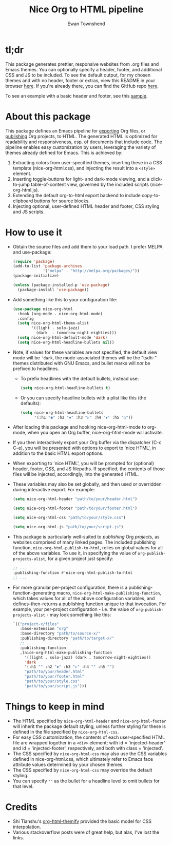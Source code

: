 #+TITLE: Nice Org to HTML pipeline
#+AUTHOR: Ewan Townshend
#+OPTIONS: ^:nil toc:3 num:nil

* tl;dr
This package generates prettier, responsive websites from .org files and Emacs themes. You can optionally specify a header, footer, and additional CSS and JS to be included. To see the default output, for my chosen themes and with no header, footer or extras, view this README in your browser [[https://etown.dev/nice-org-html/][here]]. If you're already there, you can find the GitHub repo [[https://github.com/ewantown/nice-org-html][here]].

To see an example with a basic header and footer, see this [[https://www.etown.dev/nice-org-html/sample][sample]].

* About this package
 This package defines an Emacs pipeline for [[https://orgmode.org/manual/Exporting.html][exporting]] Org files, or [[https://www.gnu.org/software/emacs/manual/html_node/org/Publishing.html][publishing]] Org projects, to HTML. The generated HTML is optimized for readability and responsiveness, esp. of documents that include code. The pipeline enables easy customization by users, leveraging the variety of themes already defined for Emacs. This is achieved by:

1. Extracting colors from user-specified themes, inserting these in a CSS template (nice-org-html.css), and injecting the result into a ~<style>~ element. 
2. Inserting toggle-buttons for light- and dark-mode viewing, and a click-to-jump table-of-content view, governed by the included scripts (nice-org-html.js).
3. Extending the default org-to-html export backend to include copy-to-clipboard buttons for source blocks.
4. Injecting optional, user-defined HTML header and footer, CSS styling and JS scripts.

* How to use it
+ Obtain the source files and add them to your load path. I prefer MELPA and use-package:
  #+begin_src emacs-lisp
    (require 'package)
    (add-to-list 'package-archives
                 '("melpa" . "http://melpa.org/packages/"))
    (package-initialize)
    
    (unless (package-installed-p 'use-package)
      (package-install 'use-package))
  #+end_src
  
+ Add something like this to your configuration file:
  #+begin_src emacs-lisp
    (use-package nice-org-html
      :hook (org-mode . nice-org-html-mode)
      :config
      (setq nice-org-html-theme-alist
            '((light . solo-jazz)
              (dark  . tomorrow-night-eighties)))
      (setq nice-org-html-default-mode 'dark)
      (setq nice-org-html-headline-bullets nil))
  #+end_src
+ Note, if values for these variables are not specified, the default view mode will be ~'dark~, the mode-associated themes will be the "tsdh-" themes distributed with GNU Emacs, and bullet marks will /not/ be prefixed to headlines.
  + To prefix headlines with the default bullets, instead use:
    #+begin_src emacs-lisp
      (setq nice-org-html-headline-bullets t)
    #+end_src    
  + Or you can specify headline bullets with a plist like this (the defaults):
    #+begin_src emacs-lisp
      (setq nice-org-html-headline-bullets
            '(:h1 "◉" :h2 "✸" :h3 "▷" :h4 "⦁" :h5 "○"))
    #+end_src

    
+ After loading this package and hooking nice-org-html-mode to org-mode, when you open an Org buffer, nice-org-html-mode will activate.

+ If you then interactively export your Org buffer via the dispatcher (C-c C-e), you will be presented with options to export to 'nice HTML', in addition to the basic HTML export options.

+ When exporting to 'nice HTML', you will be prompted for (optional) header, footer, CSS, and JS filepaths. If specified, the contents of those files will be injected, accordingly, into the generated HTML. 

+ These variables may also be set globally, and then used or overridden during interactive export. For example:

  #+begin_src emacs-lisp
    (setq nice-org-html-header "path/to/your/header.html")

    (setq nice-org-html-footer "path/to/your/footer.html")

    (setq nice-org-html-css "path/to/your/style.css")

    (setq nice-org-html-js "path/to/your/script.js")
  #+end_src

+ This package is particularly well-suited to /publishing/ Org /projects/, as websites comprised of many linked pages. The included publishing function, ~nice-org-html-publish-to-html~, relies on global values for all of the above variables. To use it, in specifying the value of ~org-publish-projects-alist~, for a given project just specify:

  #+begin_src emacs-lisp
    ;; ...
    :publishing-function #'nice-org-html-publish-to-html
    ;; ...
  #+end_src

+ For more granular per-project configuration, there is a publishing-function-generating macro, ~nice-org-html-make-publishing-function~, which takes values for all of the above configuration variables, and defines-then-returns a publishing function unique to that invocation. For example, your per-project configuration - i.e. the value of ~org-publish-projects-alist~ - may look something like this:
  
  #+begin_src emacs-lisp
    `(("project-x/files"
       :base-extension "org"
       :base-directory "path/to/source-x/"       
       :publishing-directory "path/to/target-x/"
       ;; ...
       :publishing-function
       ,(nice-org-html-make-publishing-function
         '((light . solo-jazz) (dark . tomorrow-night-eighties))
         'dark
         '(:h1 "" :h2 "✸" :h3 "▷" :h4 "" :h5 "")
         "path/to/your/header.html"
         "path/to/your/footer.html"
         "path/to/your/style.css"
         "path/to/your/script.js")))
  #+end_src

* Things to keep in mind
+ The HTML specified by ~nice-org-html-header~ and ~nice-org-html-footer~ will inherit the package default styling, unless further styling for these is defined in the file specified by ~nice-org-html-css~.
+ For easy CSS customization, the contents of each user-specified HTML file are wrapped together in a ~<div>~ element; with id = 'injected-header' and id = 'injected-footer', respectively, and both with class = 'injected'.
+ The CSS specified by ~nice-org-html-css~ may also use the CSS variables defined in nice-org-html.css, which ultimately refer to Emacs face attribute values determined by your chosen themes.
+ The CSS specified by ~nice-org-html-css~ may override the default styling.
+ You can specify ~""~ as the bullet for a headline level to omit bullets for that level.

* Credits
+ Shi Tianshu's [[https://github.com/DogLooksGood/org-html-themify?tab=readme-ov-file][org-html-themify]] provided the basic model for CSS interpolation.
+ Various stackoverflow posts were of great help, but alas, I've lost the links.
